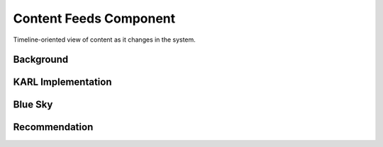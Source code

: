 =======================
Content Feeds Component
=======================

Timeline-oriented view of content as it changes in the system.

Background
==========



KARL Implementation
===================


Blue Sky
========


Recommendation
==============

